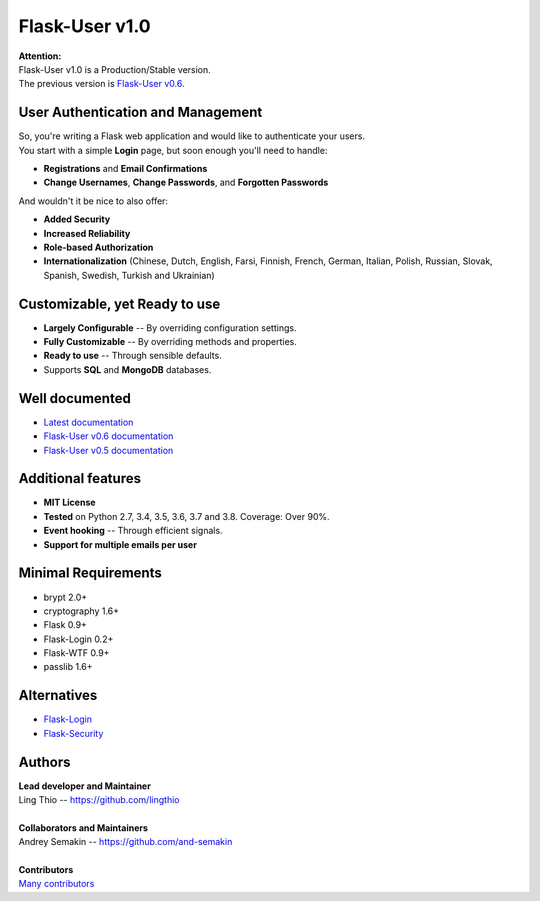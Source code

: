Flask-User v1.0
===============

| **Attention:**
| Flask-User v1.0 is a Production/Stable version.
| The previous version is `Flask-User v0.6 <http://flask-user.readthedocs.io/en/v0.6/>`_.


User Authentication and Management
----------------------------------
| So, you're writing a Flask web application and would like to authenticate your users.
| You start with a simple **Login** page, but soon enough you'll need to handle:

* **Registrations** and **Email Confirmations**
* **Change Usernames**, **Change Passwords**, and **Forgotten Passwords**

And wouldn't it be nice to also offer:

* **Added Security**
* **Increased Reliability**
* **Role-based Authorization**
* **Internationalization** (Chinese, Dutch, English, Farsi, Finnish, French, German, Italian, Polish, Russian, Slovak, Spanish, Swedish, Turkish and Ukrainian)


Customizable, yet Ready to use
------------------------------
* **Largely Configurable** -- By overriding configuration settings.
* **Fully Customizable** -- By overriding methods and properties.
* **Ready to use** -- Through sensible defaults.
* Supports **SQL** and **MongoDB** databases.


Well documented
---------------
- `Latest documentation <https://flask-user.readthedocs.io/en/latest/>`_
- `Flask-User v0.6 documentation <https://flask-user.readthedocs.io/en/v0.6/>`_
- `Flask-User v0.5 documentation <https://flask-user.readthedocs.io/en/v0.5/>`_

Additional features
-------------------
* **MIT License**
* **Tested** on Python 2.7, 3.4, 3.5, 3.6, 3.7 and 3.8. Coverage: Over 90%.
* **Event hooking** -- Through efficient signals.
* **Support for multiple emails per user**

Minimal Requirements
--------------------
- brypt 2.0+
- cryptography 1.6+
- Flask 0.9+
- Flask-Login 0.2+
- Flask-WTF 0.9+
- passlib 1.6+

Alternatives
------------
* `Flask-Login <https://flask-login.readthedocs.org/en/latest/>`_
* `Flask-Security <https://pythonhosted.org/Flask-Security/>`_

Authors
-------
| **Lead developer and Maintainer**
| Ling Thio -- https://github.com/lingthio
|
| **Collaborators and Maintainers**
| Andrey Semakin -- https://github.com/and-semakin
|
| **Contributors**
| `Many contributors <https://github.com/lingthio/Flask-User/graphs/contributors>`_
